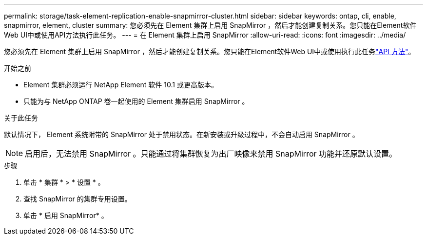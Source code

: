 ---
permalink: storage/task-element-replication-enable-snapmirror-cluster.html 
sidebar: sidebar 
keywords: ontap, cli, enable, snapmirror, element, cluster 
summary: 您必须先在 Element 集群上启用 SnapMirror ，然后才能创建复制关系。您只能在Element软件Web UI中或使用API方法执行此任务。 
---
= 在 Element 集群上启用 SnapMirror
:allow-uri-read: 
:icons: font
:imagesdir: ../media/


[role="lead"]
您必须先在 Element 集群上启用 SnapMirror ，然后才能创建复制关系。您只能在Element软件Web UI中或使用执行此任务link:../api/reference_element_api_enablefeature.html["API 方法"]。

.开始之前
* Element 集群必须运行 NetApp Element 软件 10.1 或更高版本。
* 只能为与 NetApp ONTAP 卷一起使用的 Element 集群启用 SnapMirror 。


.关于此任务
默认情况下， Element 系统附带的 SnapMirror 处于禁用状态。在新安装或升级过程中，不会自动启用 SnapMirror 。

[NOTE]
====
启用后，无法禁用 SnapMirror 。只能通过将集群恢复为出厂映像来禁用 SnapMirror 功能并还原默认设置。

====
.步骤
. 单击 * 集群 * > * 设置 * 。
. 查找 SnapMirror 的集群专用设置。
. 单击 * 启用 SnapMirror* 。

